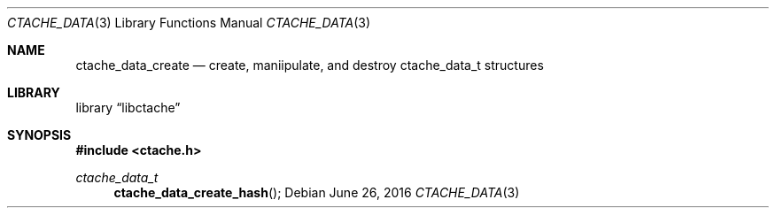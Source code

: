 .Dd June 26, 2016
.Dt CTACHE_DATA 3
.Os
.Sh NAME
.Nm ctache_data_create
.Nd create, maniipulate, and destroy ctache_data_t structures
.Sh LIBRARY
.Lb libctache
.Sh SYNOPSIS
.In ctache.h
.Ft ctache_data_t
.Fn ctache_data_create_hash
.Fc
